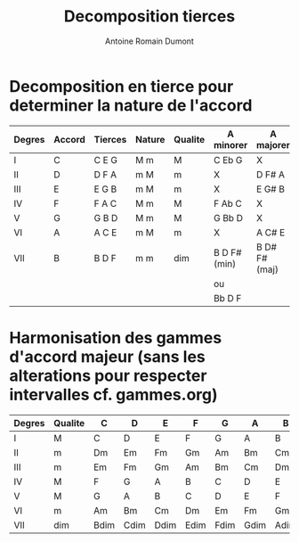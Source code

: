 #+Title: Decomposition tierces
#+author: Antoine Romain Dumont
#+STARTUP: indent
#+STARTUP: hidestars odd

* Decomposition en tierce pour determiner la nature de l'accord
|--------+--------+---------+--------+---------+--------------+---------------|
| Degres | Accord | Tierces | Nature | Qualite | A minorer    | A majorer     |
|--------+--------+---------+--------+---------+--------------+---------------|
| I      | C      | C E G   | M m    | M       | C Eb G       | X             |
| II     | D      | D F A   | m M    | m       | X            | D F# A        |
| III    | E      | E G B   | m M    | m       | X            | E G# B        |
| IV     | F      | F A C   | M m    | M       | F Ab C       | X             |
| V      | G      | G B D   | M m    | M       | G Bb D       | X             |
| VI     | A      | A C E   | m M    | m       | X            | A C# E        |
| VII    | B      | B D F   | m m    | dim     | B D F# (min) | B D# F# (maj) |
|        |        |         |        |         | ou           |               |
|        |        |         |        |         | Bb D F       |               |
|--------+--------+---------+--------+---------+--------------+---------------|

* Harmonisation des gammes d'accord majeur (sans les alterations pour respecter intervalles cf. gammes.org)
|--------+---------+------+------+------+------+------+------+------|
| Degres | Qualite | C    | D    | E    | F    | G    | A    | B    |
|--------+---------+------+------+------+------+------+------+------|
| I      | M       | C    | D    | E    | F    | G    | A    | B    |
| II     | m       | Dm   | Em   | Fm   | Gm   | Am   | Bm   | Cm   |
| III    | m       | Em   | Fm   | Gm   | Am   | Bm   | Cm   | Dm   |
| IV     | M       | F    | G    | A    | B    | C    | D    | E    |
| V      | M       | G    | A    | B    | C    | D    | E    | F    |
| VI     | m       | Am   | Bm   | Cm   | Dm   | Em   | Fm   | Gm   |
| VII    | dim     | Bdim | Cdim | Ddim | Edim | Fdim | Gdim | Adim |
|--------+---------+------+------+------+------+------+------+------|

